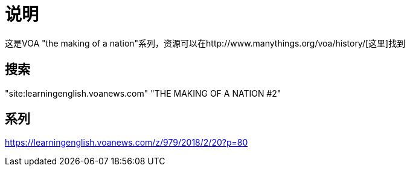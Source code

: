 = 说明

这是VOA "the making of a nation"系列，资源可以在http://www.manythings.org/voa/history/[这里]找到

== 搜索

"site:learningenglish.voanews.com" "THE MAKING OF A NATION #2"

== 系列

https://learningenglish.voanews.com/z/979/2018/2/20?p=80